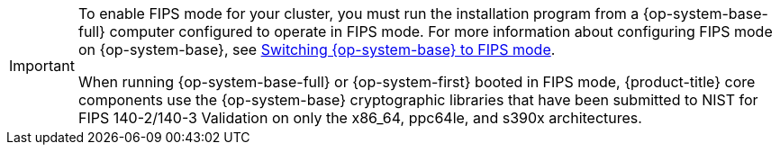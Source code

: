 // Text snippet included in the following modules:
//
// * modules/agent-installer-fips-compliance.adoc
// * modules/installation-aws-config-yaml.adoc
// * modules/installation-aws-config-yaml.adoc
// * modules/installation-azure-config-yaml.adoc
// * modules/installation-azure-config-yaml.adoc
// * modules/installation-azure-config-yaml.adoc
// * modules/installation-azure-config-yaml.adoc
// * modules/installation-azure-stack-hub-config-yaml.adoc
// * modules/installation-bare-metal-config-yaml.adoc
// * modules/installation-configuration-parameters.adoc
// * modules/installation-gcp-config-yaml.adoc
// * modules/installation-gcp-user-infra-shared-vpc-config-yaml.adoc
// * modules/installation-ibm-cloud-config-yaml.adoc
// * modules/installation-vsphere-config-yaml.adoc
// * modules/machine-config-overview.adoc
// * modules/rhel-compute-requirements.adoc
// * modules/rosa-sts-interactive-cluster-creation-mode-options.adoc
// * modules/security-compliance-nist.adoc
//
// Text snippet included in the following assemblies:
//
// * security/compliance_operator/compliance-operator-release-notes.adoc
// * security/file_integrity_operator/file-integrity-operator-release-notes.adoc

:_mod-docs-content-type: SNIPPET

[IMPORTANT]
====
To enable FIPS mode for your cluster, you must run the installation program from a {op-system-base-full} computer configured to operate in FIPS mode. For more information about configuring FIPS mode on {op-system-base}, see link:https://docs.redhat.com/en/documentation/red_hat_enterprise_linux/9/html/security_hardening/switching-rhel-to-fips-mode_security-hardening[Switching {op-system-base} to FIPS mode].

When running {op-system-base-full} or {op-system-first} booted in FIPS mode, {product-title} core components use the {op-system-base} cryptographic libraries that have been submitted to NIST for FIPS 140-2/140-3 Validation on only the x86_64, ppc64le, and s390x architectures.
====
